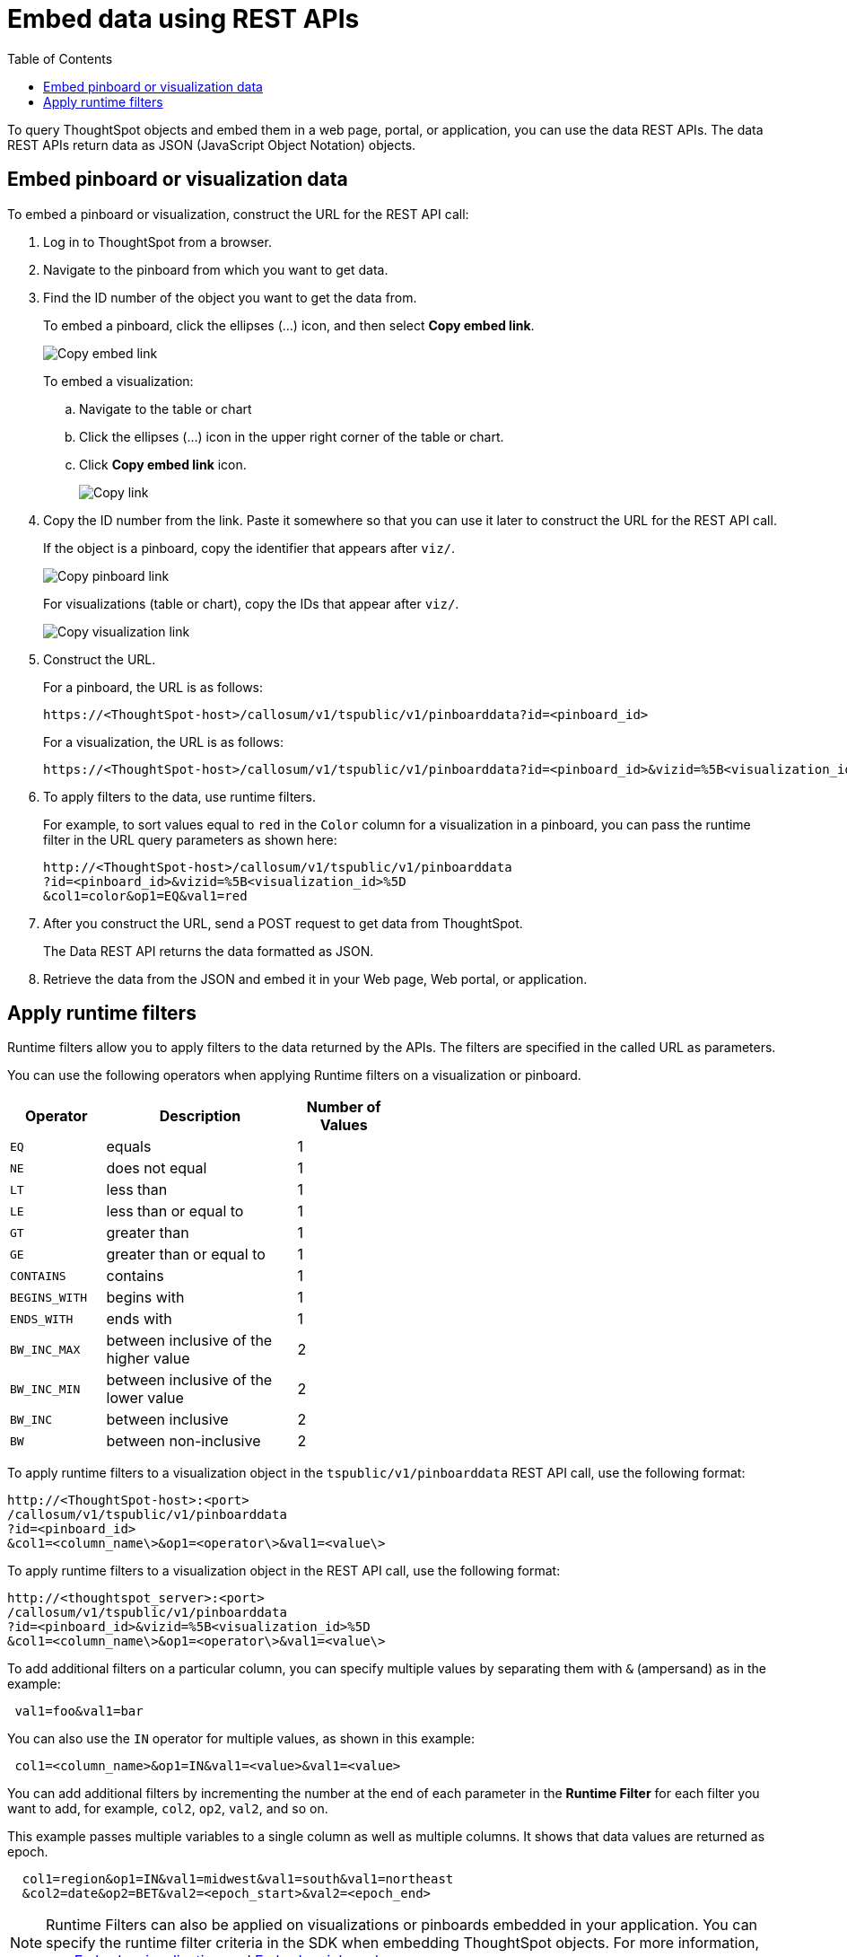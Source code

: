 = Embed data using REST APIs
:toc: true

:page-title: Embed data
:page-pageid: embed-data-restapi
:page-description: Embed Data using REST APIs

To query ThoughtSpot objects and embed them in a web page, portal, or application, you can use the data REST APIs. The data REST APIs return data as JSON (JavaScript Object Notation) objects.

== Embed pinboard or visualization data
To embed a pinboard or visualization, construct the URL for the REST API call:

. Log in to ThoughtSpot from a browser.
. Navigate to the pinboard from which you want to get data.
. Find the ID number of the object you want to get the data from.
+ 
To embed a pinboard, click the ellipses (...) icon, and then select *Copy embed link*.

+
[.widthAuto]
image::./images/copy_pinboard_link.png[Copy embed link, width=auto]

+
To embed a visualization:

.. Navigate to the table or chart
.. Click the ellipses (...) icon in the upper right corner of the table or chart.
.. Click *Copy embed link* icon.
+
[.widthAuto]
image::./images/copy_link.png[Copy link, width=auto]
. Copy the ID number from the link.
Paste it somewhere so that you can use it later to construct the URL for the REST API call.

+
If the object is a pinboard, copy the identifier that appears after `viz/`.

+
[.widthAuto]
image::./images/copy_link_pinboard.png[Copy pinboard link, width=auto]

+
For visualizations (table or chart), copy the IDs that appear after `viz/`. 
+
[.widthAuto]
image::./images/copy_link_viz_pinboard_part.png[Copy visualization link, width=auto]

. Construct the URL. 
+
For a pinboard, the URL is as follows:

+
----
https://<ThoughtSpot-host>/callosum/v1/tspublic/v1/pinboarddata?id=<pinboard_id>
----

+
For a visualization, the URL is as follows:

+
----
https://<ThoughtSpot-host>/callosum/v1/tspublic/v1/pinboarddata?id=<pinboard_id>&vizid=%5B<visualization_id>%5D
----

. To apply filters to the data, use runtime filters.

+
For example, to sort values equal to `red` in the `Color` column for a visualization in a pinboard, you can pass the runtime filter in the URL query parameters as shown here:

+
----
http://<ThoughtSpot-host>/callosum/v1/tspublic/v1/pinboarddata
?id=<pinboard_id>&vizid=%5B<visualization_id>%5D
&col1=color&op1=EQ&val1=red
----

. After you construct the URL, send a POST request to get data from ThoughtSpot.

+
The Data REST API returns the data formatted as JSON.
. Retrieve the data from the JSON and embed it in your Web page, Web portal, or application.

== Apply runtime filters

Runtime filters allow you to apply filters to the data returned by the APIs. The filters are specified in the called URL as parameters. 

You can use the following operators when applying Runtime filters on a visualization or pinboard.

[width="50%" cols="1,2,1"]
[options='header']
|===
|Operator|Description|Number of Values

| `EQ`
| equals
| 1

| `NE`
| does not equal
| 1

| `LT`
| less than
| 1

| `LE`
| less than or equal to
| 1

| `GT`
| greater than
| 1

| `GE`
| greater than or equal to
| 1

| `CONTAINS`
| contains
| 1

| `BEGINS_WITH`
| begins with
| 1

| `ENDS_WITH`
| ends with
| 1

| `BW_INC_MAX`
| between inclusive of the higher value
| 2

| `BW_INC_MIN`
| between inclusive of the lower value
| 2

| `BW_INC`
| between inclusive
| 2

| `BW`
| between non-inclusive
| 2
|===

To apply runtime filters to a visualization object in the `tspublic/v1/pinboarddata` REST API call, use the following format:

[source]
----
http://<ThoughtSpot-host>:<port>
/callosum/v1/tspublic/v1/pinboarddata
?id=<pinboard_id>
&col1=<column_name\>&op1=<operator\>&val1=<value\>
----
To apply runtime filters to a visualization object in the REST API call, use the following format:
 
[source]
----
http://<thoughtspot_server>:<port>
/callosum/v1/tspublic/v1/pinboarddata
?id=<pinboard_id>&vizid=%5B<visualization_id>%5D
&col1=<column_name\>&op1=<operator\>&val1=<value\>
----

To add additional filters on a particular column, you can specify multiple values by separating them with `&` (ampersand) as in the example:
 
[source]
----
 val1=foo&val1=bar
----

You can also use the `IN` operator for multiple values, as shown in this example:
 
[source]
----
 col1=<column_name>&op1=IN&val1=<value>&val1=<value>
----

You can add additional filters by incrementing the number at the end of each parameter in the *Runtime Filter* for each filter you want to add, for example, `col2`, `op2`, `val2`, and so on.

This example passes multiple variables to a single column as well as multiple columns.
It shows that data values are returned as epoch.

[source]
----
  col1=region&op1=IN&val1=midwest&val1=south&val1=northeast
  &col2=date&op2=BET&val2=<epoch_start>&val2=<epoch_end>
----

[NOTE]
====
Runtime Filters can also be applied on visualizations or pinboards embedded in your application. You can specify the runtime filter criteria in the SDK when embedding ThoughtSpot objects. For more information, see xref:embed-a-viz.adoc[Embed a visualization] and xref:embed-pinboard.adoc[Embed a pinboard].
====

////
== Obtain search data

Using the REST APIs, you can search data from the ThoughtSpot application. To obtain this data, you do not have to save a search result to a pinboard and then reference it using the visualization’s URL. Using the REST API service, you can allow your application to pull data directly from ThoughtSpot in an ad hoc fashion.

To obtain search data from the data sources configured in ThoughtSpot application, you must embed the ThoughtSpot search functionality using the  xref:visual-embed-sdk.adoc[Visual Embed SDK].

Data retrieved using the Embedded Search API is returned as JSON (JavaScript Object Notation). You must parse the JSON to get the data values you need, generally using JavaScript in the receiving application.

To subscribe to results for all the searches the user does in the embedded ThoughtSpot application, use the API JavaScript function `subscribeToData( )`. This will allow your page to listen for data coming from ThoughtSpot.

Now when a user searches, the <iframe> sends data to the subscription. The parent web page or application receives the data as JSON, and can do whatever you want with it.

You can set up your web page or application to display or otherwise act on the data it receives from the subscription.

To test it out, do a search in the embedded ThoughtSpot application to retrieve the data. Your application should act on the data in the way you set it up to do so.

////

